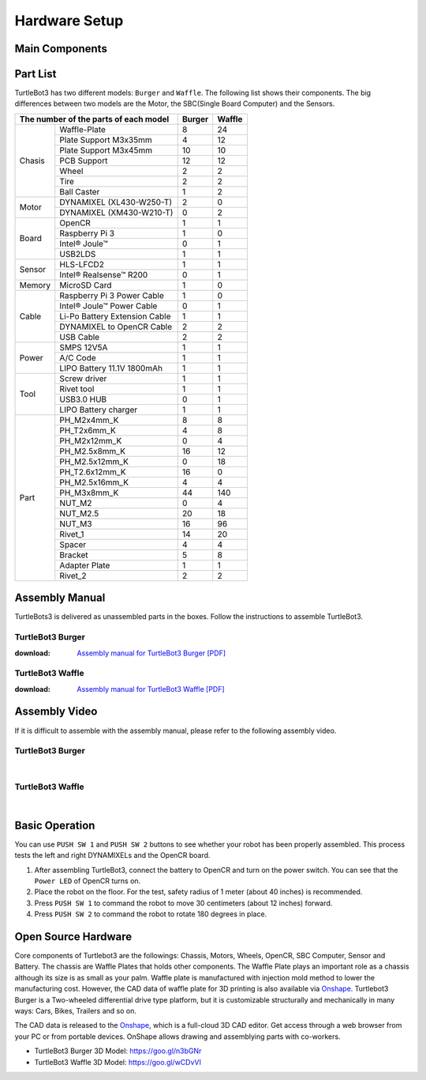 .. _chapter_hardware_setup:

Hardware Setup
==============

.. image:: _static/hardware/turtlebot3_models_rd2.png

Main Components
---------------

.. image:: _static/hardware/turtlebot3_burger_components.png

.. image:: _static/hardware/turtlebot3_waffle_components.png

Part List
---------

TurtleBot3 has two different models: ``Burger`` and ``Waffle``. The following list shows their components. The big differences between two models are the Motor, the SBC(Single Board Computer) and the Sensors.

+---------------+--------------------------------+--------+---------+
| The number of the parts of each model          | Burger | Waffle  |
+===============+================================+========+=========+
|               | Waffle-Plate                   | 8      | 24      |
+               +--------------------------------+--------+---------+
|               | Plate Support M3x35mm          | 4      | 12      |
+               +--------------------------------+--------+---------+
|               | Plate Support M3x45mm          | 10     | 10      |
+               +--------------------------------+--------+---------+
| Chasis        | PCB Support                    | 12     | 12      |
+               +--------------------------------+--------+---------+
|               | Wheel                          | 2      | 2       |
+               +--------------------------------+--------+---------+
|               | Tire                           | 2      | 2       |
+               +--------------------------------+--------+---------+
|               | Ball Caster                    | 1      | 2       |
+---------------+--------------------------------+--------+---------+
|               | DYNAMIXEL (XL430-W250-T)       | 2      | 0       |
+ Motor         +--------------------------------+--------+---------+
|               | DYNAMIXEL (XM430-W210-T)       | 0      | 2       |
+---------------+--------------------------------+--------+---------+
|               | OpenCR                         | 1      | 1       |
+               +--------------------------------+--------+---------+
|               | Raspberry Pi 3                 | 1      | 0       |
+ Board         +--------------------------------+--------+---------+
|               | Intel® Joule™                  | 0      | 1       |
+               +--------------------------------+--------+---------+
|               | USB2LDS                        | 1      | 1       |
+---------------+--------------------------------+--------+---------+
|               | HLS-LFCD2                      | 1      | 1       |
+ Sensor        +--------------------------------+--------+---------+
|               | Intel® Realsense™ R200         | 0      | 1       |
+---------------+--------------------------------+--------+---------+
| Memory        | MicroSD Card                   | 1      | 0       |
+---------------+--------------------------------+--------+---------+
|               | Raspberry Pi 3 Power Cable     | 1      | 0       |
+               +--------------------------------+--------+---------+
|               | Intel® Joule™ Power Cable      | 0      | 1       |
+               +--------------------------------+--------+---------+
| Cable         | Li-Po Battery Extension Cable  | 1      | 1       |
+               +--------------------------------+--------+---------+
|               | DYNAMIXEL to OpenCR Cable      | 2      | 2       |
+               +--------------------------------+--------+---------+
|               | USB Cable                      | 2      | 2       |
+---------------+--------------------------------+--------+---------+
|               | SMPS 12V5A                     | 1      | 1       |
+               +--------------------------------+--------+---------+
| Power         | A/C Code                       | 1      | 1       |
+               +--------------------------------+--------+---------+
|               | LIPO Battery 11.1V 1800mAh     | 1      | 1       |
+---------------+--------------------------------+--------+---------+
|               | Screw driver                   | 1      | 1       |
+               +--------------------------------+--------+---------+
|               | Rivet tool                     | 1      | 1       |
+ Tool          +--------------------------------+--------+---------+
|               | USB3.0 HUB                     | 0      | 1       |
+               +--------------------------------+--------+---------+
|               | LIPO Battery charger           | 1      | 1       |
+---------------+--------------------------------+--------+---------+
|               | PH_M2x4mm_K                    | 8      | 8       |
+               +--------------------------------+--------+---------+
|               | PH_T2x6mm_K                    | 4      | 8       |
+               +--------------------------------+--------+---------+
|               | PH_M2x12mm_K                   | 0      | 4       |
+               +--------------------------------+--------+---------+
|               | PH_M2.5x8mm_K                  | 16     | 12      |
+               +--------------------------------+--------+---------+
|               | PH_M2.5x12mm_K                 | 0      | 18      |
+               +--------------------------------+--------+---------+
|               | PH_T2.6x12mm_K                 | 16     | 0       |
+               +--------------------------------+--------+---------+
|               | PH_M2.5x16mm_K                 | 4      | 4       |
+ Part          +--------------------------------+--------+---------+
|               | PH_M3x8mm_K                    | 44     | 140     |
+               +--------------------------------+--------+---------+
|               | NUT_M2                         | 0      | 4       |
+               +--------------------------------+--------+---------+
|               | NUT_M2.5                       | 20     | 18      |
+               +--------------------------------+--------+---------+
|               | NUT_M3                         | 16     | 96      |
+               +--------------------------------+--------+---------+
|               | Rivet_1                        | 14     | 20      |
+               +--------------------------------+--------+---------+
|               | Spacer                         | 4      | 4       |
+               +--------------------------------+--------+---------+
|               | Bracket                        | 5      | 8       |
+               +--------------------------------+--------+---------+
|               | Adapter Plate                  | 1      | 1       |
+               +--------------------------------+--------+---------+
|               | Rivet_2                        | 2      | 2       |
+---------------+--------------------------------+--------+---------+

Assembly Manual
---------------

TurtleBots3 is delivered as unassembled parts in the boxes. Follow the instructions to assemble TurtleBot3.

TurtleBot3 Burger
~~~~~~~~~~~~~~~~~

:download: `Assembly manual for TurtleBot3 Burger [PDF]`_

TurtleBot3 Waffle
~~~~~~~~~~~~~~~~~

:download: `Assembly manual for TurtleBot3 Waffle [PDF]`_

Assembly Video
--------------

If it is difficult to assemble with the assembly manual, please refer to the following assembly video.


TurtleBot3 Burger
~~~~~~~~~~~~~~~~~

.. raw:: html

  <iframe width="640" height="360" src="https://www.youtube.com/embed/rvm-m2ogrLA" frameborder="0" allowfullscreen></iframe>

|

TurtleBot3 Waffle
~~~~~~~~~~~~~~~~~

.. raw:: html

  <iframe width="640" height="360" src="https://www.youtube.com/embed/1nTMyr4ybi0" frameborder="0" allowfullscreen></iframe>

|

Basic Operation
---------------

.. image:: _static/hardware/opencr_models.png

You can use ``PUSH SW 1`` and ``PUSH SW 2`` buttons to see whether your robot has been properly assembled. This process tests the left and right DYNAMIXELs and the OpenCR board.

1. After assembling TurtleBot3, connect the battery to OpenCR and turn on the power switch. You can see that the ``Power LED`` of OpenCR turns on.
2. Place the robot on the floor. For the test, safety radius of 1 meter (about 40 inches) is recommended.
3. Press ``PUSH SW 1`` to command the robot to move 30 centimeters (about 12 inches) forward.
#. Press ``PUSH SW 2`` to command the robot to rotate 180 degrees in place.

Open Source Hardware
--------------------

Core components of Turtlebot3 are the followings: Chassis, Motors, Wheels, OpenCR, SBC Computer, Sensor and Battery. The chassis are Waffle Plates that holds other components. The Waffle Plate plays an important role as a chassis although its size is as small as your palm. Waffle plate is manufactured with injection mold method to lower the manufacturing cost. However, the CAD data of waffle plate for 3D printing is also available via `Onshape`_. Turtlebot3 Burger is a Two-wheeled differential drive type platform, but it is customizable structurally and mechanically in many ways: Cars, Bikes, Trailers and so on.

The CAD data is released to the `Onshape`_, which is a full-cloud 3D CAD editor. Get access through a web browser from your PC or from portable devices. OnShape allows drawing and assemblying parts with co-workers.

- TurtleBot3 Burger 3D Model: https://goo.gl/n3bGNr
- TurtleBot3 Waffle 3D Model: https://goo.gl/wCDvVI


.. _Assembly manual for TurtleBot3 Burger [PDF]: https://drive.google.com/file/d/0B8u1-N9yBAQoOVZDZGI4dDNPdjQ/view?usp=sharing
.. _Assembly manual for TurtleBot3 Waffle [PDF]: https://drive.google.com/file/d/0B8u1-N9yBAQoTVNVcjYtSE1iQWc/view?usp=sharing
.. _Onshape: https://cad.onshape.com/documents?filter=recently-opened&column=modifiedAt&order=desc&viewMode=0&q=turtlebot3
